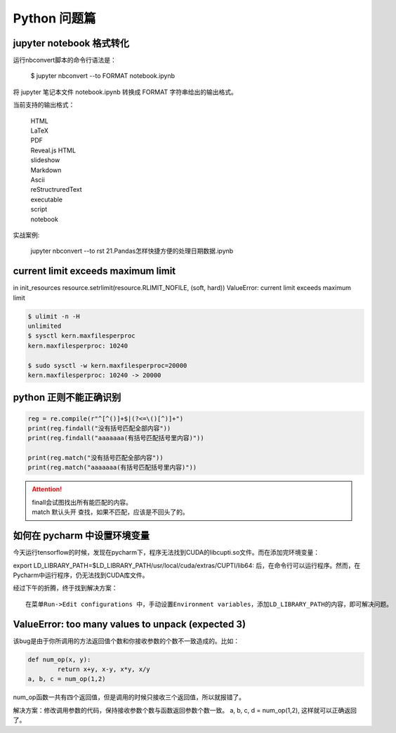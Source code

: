 Python 问题篇
##################################################################################

jupyter notebook 格式转化
**********************************************************************************

运行nbconvert脚本的命令行语法是：

	| $ jupyter nbconvert --to FORMAT notebook.ipynb


将 jupyter 笔记本文件 notebook.ipynb 转换成 FORMAT 字符串给出的输出格式。

当前支持的输出格式：

	| HTML
	| LaTeX
	| PDF
	| Reveal.js HTML 
	| slideshow
	| Markdown
	| Ascii
	| reStructruredText
	| executable 
	| script
	| notebook

实战案例:

	| jupyter nbconvert --to rst  21.\ Pandas怎样快捷方便的处理日期数据.ipynb

current limit exceeds maximum limit
**********************************************************************************

in init_resources resource.setrlimit(resource.RLIMIT_NOFILE, (soft, hard)) ValueError: current limit exceeds maximum limit

.. code-block:: python

	$ ulimit -n -H
	unlimited
	$ sysctl kern.maxfilesperproc
	kern.maxfilesperproc: 10240

	$ sudo sysctl -w kern.maxfilesperproc=20000
	kern.maxfilesperproc: 10240 -> 20000

python 正则不能正确识别
**********************************************************************************

.. code-block:: python

	reg = re.compile(r"^[^()]+$|(?<=\()[^)]+")
	print(reg.findall("没有括号匹配全部内容"))
	print(reg.findall("aaaaaaa(有括号匹配括号里内容)"))

	print(reg.match("没有括号匹配全部内容"))
	print(reg.match("aaaaaaa(有括号匹配括号里内容)"))

.. attention::
	
	| finall会试图找出所有能匹配的内容。
	| match 默认头开 查找，如果不匹配，应该是不回头了的。

如何在 pycharm 中设置环境变量
**********************************************************************************

今天运行tensorflow的时候，发现在pycharm下，程序无法找到CUDA的libcupti.so文件。而在添加完环境变量：

export LD_LIBRARY_PATH=$LD_LIBRARY_PATH/usr/local/cuda/extras/CUPTI/lib64:
后，在命令行可以运行程序。然而，在Pycharm中运行程序，仍无法找到CUDA库文件。

经过下午的折腾，终于找到解决方案：

::

	在菜单Run->Edit configurations 中，手动设置Environment variables，添加LD_LIBRARY_PATH的内容，即可解决问题。

ValueError: too many values to unpack (expected 3)
**********************************************************************************

该bug是由于你所调用的方法返回值个数和你接收参数的个数不一致造成的。比如：

.. code-block:: python

	def num_op(x, y):
		return x+y, x-y, x*y, x/y
	a, b, c = num_op(1,2)

num_op函数一共有四个返回值，但是调用的时候只接收三个返回值，所以就报错了。

解决方案：修改调用参数的代码，保持接收参数个数与函数返回参数个数一致。 a, b, c, d = num_op(1,2), 这样就可以正确返回了。

.. raw:: html

	<script
	   type="text/javascript"
	   src="https://utteranc.es/client.js"
	   async="async"
	   repo="lilizhaolilizhao/python_learn"
	   issue-term="pathname"
	   theme="github-light"
	   label="💬 comment"
	   crossorigin="anonymous"
	/>






